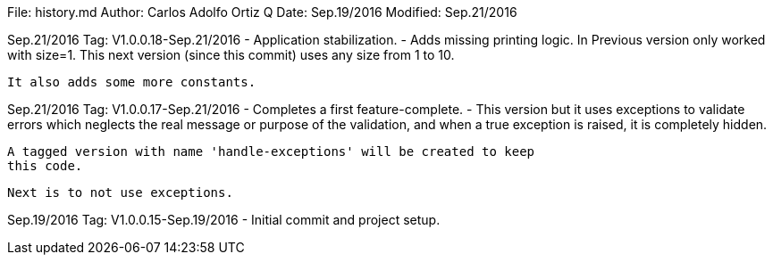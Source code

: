 File:     history.md
Author:   Carlos Adolfo Ortiz Q
Date:     Sep.19/2016
Modified: Sep.21/2016

Sep.21/2016 Tag: V1.0.0.18-Sep.21/2016
- Application stabilization.
- Adds missing printing logic.
  In Previous version only worked with size=1.
  This next version (since this commit) uses any size from 1 to 10.

  It also adds some more constants.

Sep.21/2016 Tag: V1.0.0.17-Sep.21/2016
- Completes a first feature-complete.
- This version but it uses exceptions to validate errors which neglects
  the real message or purpose of the validation, and when a true exception
  is raised, it is completely hidden. 

  A tagged version with name 'handle-exceptions' will be created to keep
  this code. 

  Next is to not use exceptions.

Sep.19/2016 Tag: V1.0.0.15-Sep.19/2016
- Initial commit and project setup.